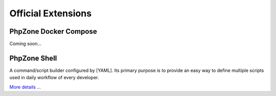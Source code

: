 Official Extensions
===================

PhpZone Docker Compose
----------------------

Coming soon...

PhpZone Shell
-------------

A command/script builder configured by [YAML]. Its primary purpose is to
provide an easy way to define multiple scripts used in daily workflow of every developer.

`More details ... <http://www.phpzone.org/projects/phpzone-shell>`_

.. _YAML: http://symfony.com/doc/current/components/yaml/yaml_format.html
